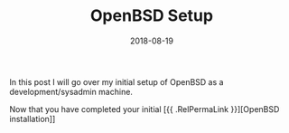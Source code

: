 #+TITLE: OpenBSD Setup
#+CATEGORIES: devops
#+TAGS: devops, openbsd, security, development
#+DATE: 2018-08-19
#+DRAFT: true

In this post I will go over my initial setup of OpenBSD as a development/sysadmin machine.

Now that you have completed your initial [{{ .RelPermaLink }}][OpenBSD installation]]
